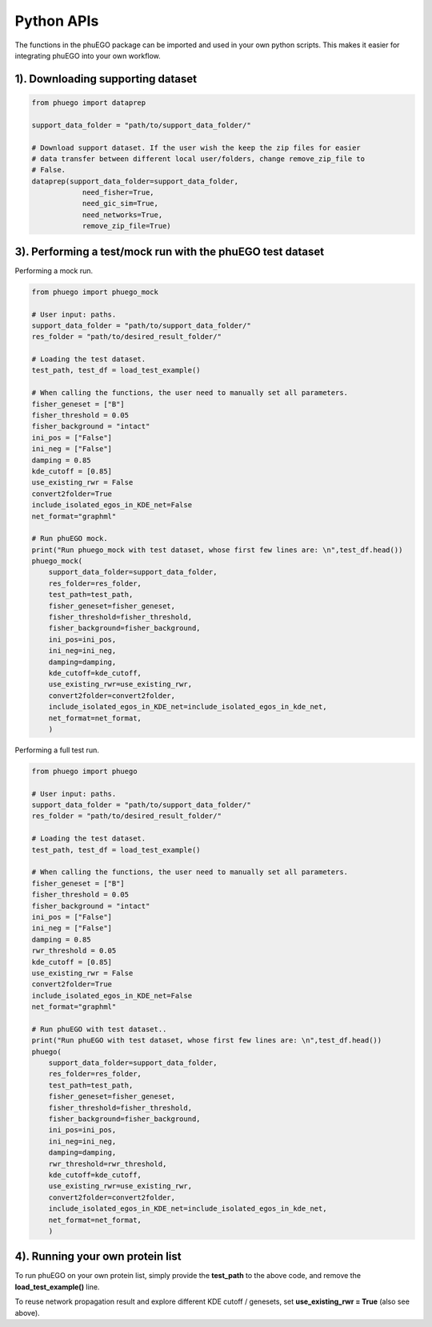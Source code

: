 Python APIs
===========

The functions in the phuEGO package can be imported and used in your own
python scripts. This makes it easier for integrating phuEGO into your
own workflow.

.. _downloading-supporting-dataset-1:

1). Downloading supporting dataset
~~~~~~~~~~~~~~~~~~~~~~~~~~~~~~~~~~

.. code:: python

   from phuego import dataprep

   support_data_folder = "path/to/support_data_folder/"

   # Download support dataset. If the user wish the keep the zip files for easier 
   # data transfer between different local user/folders, change remove_zip_file to 
   # False.
   dataprep(support_data_folder=support_data_folder, 
               need_fisher=True, 
               need_gic_sim=True, 
               need_networks=True,
               remove_zip_file=True)



.. _performing-a-testmock-run-with-the-phuego-test-dataset-1:

3). Performing a test/mock run with the phuEGO test dataset
~~~~~~~~~~~~~~~~~~~~~~~~~~~~~~~~~~~~~~~~~~~~~~~~~~~~~~~~~~~

Performing a mock run.

.. code:: python

   from phuego import phuego_mock

   # User input: paths.
   support_data_folder = "path/to/support_data_folder/"
   res_folder = "path/to/desired_result_folder/"

   # Loading the test dataset.
   test_path, test_df = load_test_example()

   # When calling the functions, the user need to manually set all parameters.
   fisher_geneset = ["B"]
   fisher_threshold = 0.05
   fisher_background = "intact"
   ini_pos = ["False"]
   ini_neg = ["False"]
   damping = 0.85
   kde_cutoff = [0.85]
   use_existing_rwr = False
   convert2folder=True
   include_isolated_egos_in_KDE_net=False
   net_format="graphml"

   # Run phuEGO mock.
   print("Run phuego_mock with test dataset, whose first few lines are: \n",test_df.head())
   phuego_mock(
       support_data_folder=support_data_folder,
       res_folder=res_folder,
       test_path=test_path,
       fisher_geneset=fisher_geneset,
       fisher_threshold=fisher_threshold,
       fisher_background=fisher_background,
       ini_pos=ini_pos,
       ini_neg=ini_neg,
       damping=damping,
       kde_cutoff=kde_cutoff,
       use_existing_rwr=use_existing_rwr,
       convert2folder=convert2folder,
       include_isolated_egos_in_KDE_net=include_isolated_egos_in_kde_net,
       net_format=net_format,
       )

Performing a full test run.

.. code:: python

   from phuego import phuego

   # User input: paths.
   support_data_folder = "path/to/support_data_folder/"
   res_folder = "path/to/desired_result_folder/"

   # Loading the test dataset.
   test_path, test_df = load_test_example()

   # When calling the functions, the user need to manually set all parameters.
   fisher_geneset = ["B"]
   fisher_threshold = 0.05
   fisher_background = "intact"
   ini_pos = ["False"]
   ini_neg = ["False"]
   damping = 0.85
   rwr_threshold = 0.05
   kde_cutoff = [0.85]
   use_existing_rwr = False
   convert2folder=True
   include_isolated_egos_in_KDE_net=False
   net_format="graphml"

   # Run phuEGO with test dataset..
   print("Run phuEGO with test dataset, whose first few lines are: \n",test_df.head())
   phuego(
       support_data_folder=support_data_folder,
       res_folder=res_folder,
       test_path=test_path,
       fisher_geneset=fisher_geneset,
       fisher_threshold=fisher_threshold,
       fisher_background=fisher_background,
       ini_pos=ini_pos,
       ini_neg=ini_neg,
       damping=damping,
       rwr_threshold=rwr_threshold,
       kde_cutoff=kde_cutoff,
       use_existing_rwr=use_existing_rwr,
       convert2folder=convert2folder,
       include_isolated_egos_in_KDE_net=include_isolated_egos_in_kde_net,
       net_format=net_format,
       )

4). Running your own protein list
~~~~~~~~~~~~~~~~~~~~~~~~~~~~~~~~~

To run phuEGO on your own protein list, simply provide the **test_path**
to the above code, and remove the **load_test_example()** line.

To reuse network propagation result and explore different KDE cutoff /
genesets, set **use_existing_rwr = True** (also see above).
